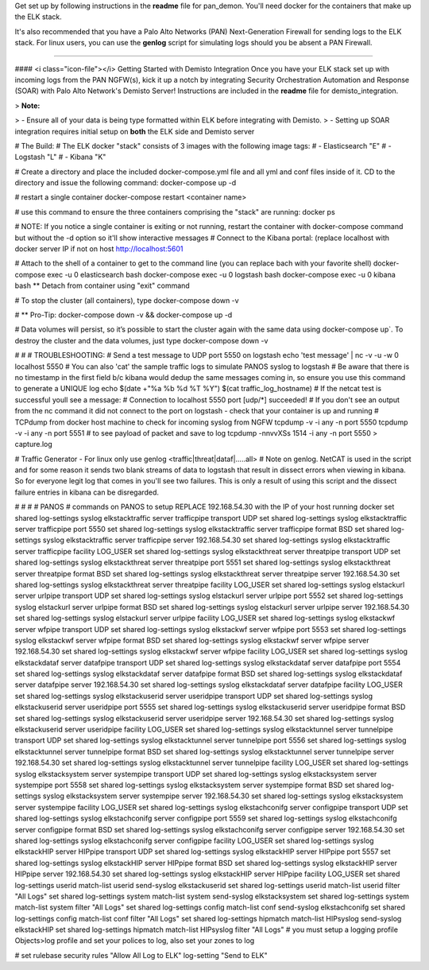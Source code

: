 



Get set up by following instructions in the **readme** file for pan_demon.
You'll need docker for the containers that make up the ELK stack.

It's also recommended that you have a Palo Alto Networks (PAN) Next-Generation Firewall for sending logs to the ELK stack.  For linux users, you can use the **genlog** script for simulating logs should you be absent a PAN Firewall.

----------

#### <i class="icon-file"></i> Getting Started with Demisto Integration
Once you have your ELK stack set up with incoming logs from the PAN NGFW(s), kick it up a notch by integrating Security Orchestration Automation and Response (SOAR) with Palo Alto Network's Demisto Server!
Instructions are included in the **readme** file for demisto_integration.

> **Note:**

> - Ensure all of your data is being type formatted within ELK before integrating with Demisto.
> - Setting up SOAR integration requires initial setup on **both** the ELK side and Demisto server




# The Build:
# The ELK docker "stack" consists of 3 images with the following image tags:
# - Elasticsearch "E"
# - Logstash "L"
# - Kibana "K"

# Create a directory and place the included docker-compose.yml file  and all yml and conf files inside of it.  CD to the directory and issue the following command:
docker-compose up -d

# restart a single container
docker-compose restart <container name>

# use this command to ensure the three containers comprising the "stack" are running:
docker ps

# NOTE: If you notice a single container is exiting or not running, restart the container with docker-compose command but without the -d option so it'll show interactive messages
# Connect to the Kibana portal: (replace localhost with docker server IP if not on host
http://localhost:5601

# Attach to the shell of a container to get to the command line (you can replace bach with your favorite shell)
docker-compose exec -u 0 elasticsearch bash 
docker-compose exec -u 0 logstash bash
docker-compose exec -u 0 kibana bash
** Detach from container using "exit" command

# To stop the cluster (all containers), type
docker-compose down -v

# ** Pro-Tip:  
docker-compose down -v && docker-compose up -d

#  Data volumes will persist, so it’s possible to start the cluster again
with the same data using docker-compose up`. To destroy the cluster and the data volumes, just type 
docker-compose down -v

# # # TROUBLESHOOTING:
# Send a test message to UDP port 5550 on logstash
echo 'test message' | nc -v -u -w 0 localhost 5550
# You can also 'cat' the sample traffic logs to simulate PANOS syslog to logstash
# Be aware that there is no timestamp in the first field b/c kibana would dedup the same messages coming in, so ensure you use this command to generate a UNIQUE log
echo $(date +"%a %b %d %T  %Y") $(cat traffic_log_hostname)
# If the netcat test is successful youll see a message:
# Connection to localhost 5550 port [udp/*] succeeded!
# If you don't see an output from the nc command it did not connect to the port on logstash - check that your container is up and running
# TCPdump from docker host machine to check for incoming syslog from NGFW
tcpdump -v -i any -n port 5550
tcpdump -v -i any -n port 5551
#  to see payload of packet and save to log
tcpdump -nnvvXSs 1514 -i any -n port 5550 > capture.log

#  Traffic Generator - For linux only
use genlog <traffic|threat|dataf|.....all>
#  Note on genlog.  NetCAT is used in the script and for some reason it sends two blank streams of data to logstash that result in dissect errors when viewing in kibana.  So for everyone legit log that comes in you'll see two failures.  This is only a result of using this script and the dissect failure entries in kibana can be disregarded.

# # # #  PANOS
#  commands on PANOS to setup REPLACE 192.168.54.30 with the IP of your host running docker
set shared log-settings syslog elkstacktraffic server trafficpipe transport UDP
set shared log-settings syslog elkstacktraffic server trafficpipe port 5550
set shared log-settings syslog elkstacktraffic server trafficpipe format BSD
set shared log-settings syslog elkstacktraffic server trafficpipe server 192.168.54.30
set shared log-settings syslog elkstacktraffic server trafficpipe facility LOG_USER
set shared log-settings syslog elkstackthreat server threatpipe transport UDP
set shared log-settings syslog elkstackthreat server threatpipe port 5551
set shared log-settings syslog elkstackthreat server threatpipe format BSD
set shared log-settings syslog elkstackthreat server threatpipe server 192.168.54.30
set shared log-settings syslog elkstackthreat server threatpipe facility LOG_USER
set shared log-settings syslog elstackurl server urlpipe transport UDP
set shared log-settings syslog elstackurl server urlpipe port 5552
set shared log-settings syslog elstackurl server urlpipe format BSD
set shared log-settings syslog elstackurl server urlpipe server 192.168.54.30
set shared log-settings syslog elstackurl server urlpipe facility LOG_USER
set shared log-settings syslog elkstackwf server wfpipe transport UDP
set shared log-settings syslog elkstackwf server wfpipe port 5553
set shared log-settings syslog elkstackwf server wfpipe format BSD
set shared log-settings syslog elkstackwf server wfpipe server 192.168.54.30
set shared log-settings syslog elkstackwf server wfpipe facility LOG_USER
set shared log-settings syslog elkstackdataf server datafpipe transport UDP
set shared log-settings syslog elkstackdataf server datafpipe port 5554
set shared log-settings syslog elkstackdataf server datafpipe format BSD
set shared log-settings syslog elkstackdataf server datafpipe server 192.168.54.30
set shared log-settings syslog elkstackdataf server datafpipe facility LOG_USER
set shared log-settings syslog elkstackuserid server useridpipe transport UDP
set shared log-settings syslog elkstackuserid server useridpipe port 5555
set shared log-settings syslog elkstackuserid server useridpipe format BSD
set shared log-settings syslog elkstackuserid server useridpipe server 192.168.54.30
set shared log-settings syslog elkstackuserid server useridpipe facility LOG_USER
set shared log-settings syslog elkstacktunnel server tunnelpipe transport UDP
set shared log-settings syslog elkstacktunnel server tunnelpipe port 5556
set shared log-settings syslog elkstacktunnel server tunnelpipe format BSD
set shared log-settings syslog elkstacktunnel server tunnelpipe server 192.168.54.30
set shared log-settings syslog elkstacktunnel server tunnelpipe facility LOG_USER
set shared log-settings syslog elkstacksystem server systempipe transport UDP
set shared log-settings syslog elkstacksystem server systempipe port 5558
set shared log-settings syslog elkstacksystem server systempipe format BSD
set shared log-settings syslog elkstacksystem server systempipe server 192.168.54.30
set shared log-settings syslog elkstacksystem server systempipe facility LOG_USER
set shared log-settings syslog elkstachconifg server configpipe transport UDP
set shared log-settings syslog elkstachconifg server configpipe port 5559
set shared log-settings syslog elkstachconifg server configpipe format BSD
set shared log-settings syslog elkstachconifg server configpipe server 192.168.54.30
set shared log-settings syslog elkstachconifg server configpipe facility LOG_USER
set shared log-settings syslog elkstackHIP server HIPpipe transport UDP
set shared log-settings syslog elkstackHIP server HIPpipe port 5557
set shared log-settings syslog elkstackHIP server HIPpipe format BSD
set shared log-settings syslog elkstackHIP server HIPpipe server 192.168.54.30
set shared log-settings syslog elkstackHIP server HIPpipe facility LOG_USER
set shared log-settings userid match-list userid send-syslog elkstackuserid
set shared log-settings userid match-list userid filter "All Logs"
set shared log-settings system match-list system send-syslog elkstacksystem
set shared log-settings system match-list system filter "All Logs"
set shared log-settings config match-list conf send-syslog elkstachconifg
set shared log-settings config match-list conf filter "All Logs"
set shared log-settings hipmatch match-list HIPsyslog send-syslog elkstackHIP
set shared log-settings hipmatch match-list HIPsyslog filter "All Logs"
#  you must setup a logging profile Objects>log profile and set your polices to log, also set your zones to log 

# set rulebase security rules "Allow All Log to ELK" log-setting "Send to ELK"

